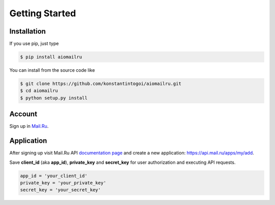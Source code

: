 Getting Started
===============

Installation
------------

If you use pip, just type

.. code-block:: shell

    $ pip install aiomailru

You can install from the source code like

.. code-block:: shell

    $ git clone https://github.com/konstantintogoi/aiomailru.git
    $ cd aiomailru
    $ python setup.py install

Account
-------

Sign up in `Mail.Ru <https://mail.ru>`_.

Application
-----------

After signing up visit Mail.Ru API
`documentation page <https://api.mail.ru/docs/>`_
and create a new application: https://api.mail.ru/apps/my/add.

Save **client_id** (aka **app_id**), **private_key** and **secret_key**
for user authorization and executing API requests.

.. code-block:: python

    app_id = 'your_client_id'
    private_key = 'your_private_key'
    secret_key = 'your_secret_key'

